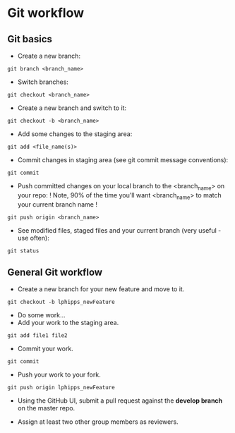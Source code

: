 * Git workflow
** Git basics

- Create a new branch:
#+BEGIN_SRC shell
git branch <branch_name>
#+END_SRC

- Switch branches:
#+BEGIN_SRC shell
git checkout <branch_name>
#+END_SRC

- Create a new branch and switch to it:
#+BEGIN_SRC shell 
git checkout -b <branch_name>
#+END_SRC

- Add some changes to the staging area:
#+BEGIN_SRC shell
git add <file_name(s)>
#+END_SRC

- Commit changes in staging area (see git commit message conventions):
#+BEGIN_SRC shell
git commit
#+END_SRC

- Push committed changes on your local branch to the <branch_name> on your repo: ! Note, 90% of the time you'll want <branch_name> to match your current branch name ! 
#+BEGIN_SRC shell
git push origin <branch_name>
#+END_SRC

- See modified files, staged files and your current branch (very useful - use often):
#+BEGIN_SRC shell
git status
#+END_SRC

** General Git workflow

- Create a new branch for your new feature and move to it.

#+BEGIN_SRC shell
git checkout -b lphipps_newFeature
#+END_SRC

- Do some work...
- Add your work to the staging area.

#+BEGIN_SRC shell
git add file1 file2
#+END_SRC

- Commit your work.
#+BEGIN_SRC shell
git commit
#+END_SRC

- Push your work to your fork.

#+BEGIN_SRC shell
git push origin lphipps_newFeature
#+END_SRC

- Using the GitHub UI, submit a pull request against the *develop branch* on the master repo.

- Assign at least two other group members as reviewers.
